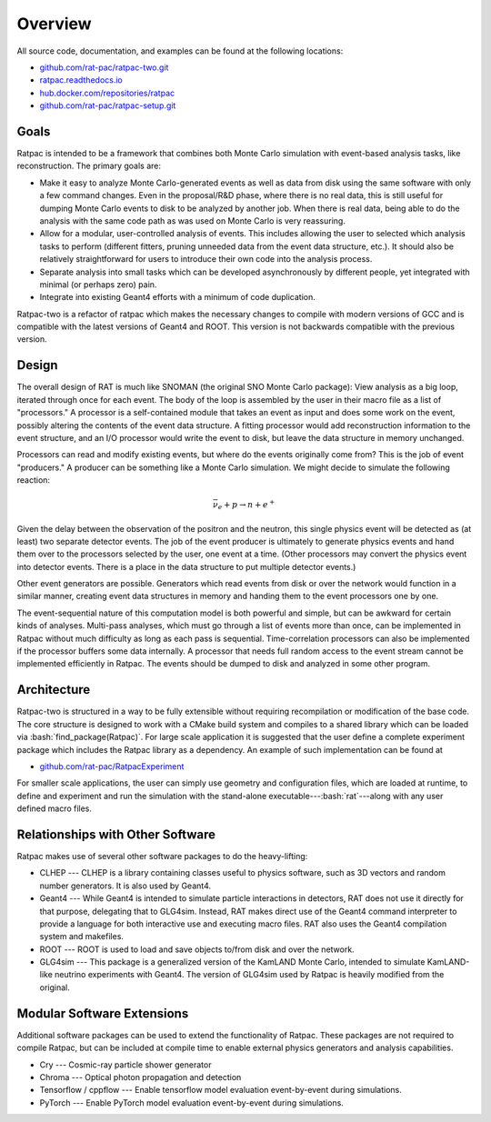 Overview
--------
.. role:: bash(code)
   :language: bash

All source code, documentation, and examples can be found at the following locations:

* `github.com/rat-pac/ratpac-two.git <https://github.com/rat-pac/ratpac-two.git>`_
* `ratpac.readthedocs.io <https://ratpac.readthedocs.io>`_
* `hub.docker.com/repositories/ratpac <https://hub.docker.com/repositories/ratpac>`_
* `github.com/rat-pac/ratpac-setup.git <https://github.com/rat-pac/ratpac-setup.git>`_

Goals
`````
Ratpac is intended to be a framework that combines both Monte Carlo simulation with event-based analysis tasks, like
reconstruction. The primary goals are:

* Make it easy to analyze Monte Carlo-generated events as well as data from disk using the same software with only a few
  command changes. Even in the proposal/R&D phase, where there is no real data, this is still useful for dumping Monte
  Carlo events to disk to be analyzed by another job. When there is real data, being able to do the analysis with the
  same code path as was used on Monte Carlo is very reassuring.
* Allow for a modular, user-controlled analysis of events. This includes allowing the user to selected which analysis
  tasks to perform (different fitters, pruning unneeded data from the event data structure, etc.). It should also be
  relatively straightforward for users to introduce their own code into the analysis process.
* Separate analysis into small tasks which can be developed asynchronously by different people, yet integrated with
  minimal (or perhaps zero) pain.
* Integrate into existing Geant4 efforts with a minimum of code duplication. 

Ratpac-two is a refactor of ratpac which makes the necessary changes to compile with modern versions of GCC and is
compatible with the latest versions of Geant4 and ROOT. This version is not backwards compatible with the previous
version.

Design
``````
The overall design of RAT is much like SNOMAN (the original SNO Monte Carlo package): View analysis as a big loop,
iterated through once for each event. The body of the loop is assembled by the user in their macro file as a list of
"processors." A processor is a self-contained module that takes an event as input and does some work on the event,
possibly altering the contents of the event data structure. A fitting processor would add reconstruction information to
the event structure, and an I/O processor would write the event to disk, but leave the data structure in memory
unchanged. 

Processors can read and modify existing events, but where do the events originally come from? This is the job of event
"producers." A producer can be something like a Monte Carlo simulation. We might decide to simulate the following
reaction:

.. math:: 
  \bar{\nu}_e + p \rightarrow n + e^+

Given the delay between the observation of the positron and the neutron, this single physics event will be detected as
(at least) two separate detector events. The job of the event producer is ultimately to generate physics events and hand
them over to the processors selected by the user, one event at a time. (Other processors may convert the physics event
into detector events.  There is a place in the data structure to put multiple detector events.)

Other event generators are possible. Generators which read events from disk or over the network would function in a
similar manner, creating event data structures in memory and handing them to the event processors one by one.

The event-sequential nature of this computation model is both powerful and simple, but can be awkward for certain kinds
of analyses. Multi-pass analyses, which must go through a list of events more than once, can be implemented in Ratpac
without much difficulty as long as each pass is sequential. Time-correlation processors can also be implemented if the
processor buffers some data internally. A processor that needs full random access to the event stream cannot be
implemented efficiently in Ratpac. The events should be dumped to disk and analyzed in some other program.

Architecture
````````````
Ratpac-two is structured in a way to be fully extensible without requiring recompilation or modification of the base
code. The core structure is designed to work with a CMake build system and compiles to a shared library which can be
loaded via :bash:`find_package(Ratpac)`. For large scale application it is suggested that the user define a complete
experiment package which includes the Ratpac library as a dependency. An example of such implementation can be found at

* `github.com/rat-pac/RatpacExperiment <https://github.com/rat-pac/RatpacExperiment>`_

For smaller scale applications, the user can simply use geometry and configuration files, which are loaded at runtime,
to define and experiment and run the simulation with the stand-alone executable---:bash:`rat`---along with any user defined
macro files.

Relationships with Other Software
`````````````````````````````````
Ratpac makes use of several other software packages to do the heavy-lifting:

* CLHEP --- CLHEP is a library containing classes useful to physics software, such as 3D vectors and random number
  generators. It is also used by Geant4.
* Geant4 --- While Geant4 is intended to simulate particle interactions in detectors, RAT does not use it directly for
  that purpose, delegating that to GLG4sim. Instead, RAT makes direct use of the Geant4 command interpreter to provide a
  language for both interactive use and executing macro files. RAT also uses the Geant4 compilation system and
  makefiles.
* ROOT --- ROOT is used to load and save objects to/from disk and over the network.
* GLG4sim --- This package is a generalized version of the KamLAND Monte Carlo, intended to simulate KamLAND-like neutrino
  experiments with Geant4. The version of GLG4sim used by Ratpac is heavily modified from the original.

Modular Software Extensions
```````````````````````````
Additional software packages can be used to extend the functionality of Ratpac. These packages are not required to
compile Ratpac, but can be included at compile time to enable external physics generators and analysis capabilities.

* Cry --- Cosmic-ray particle shower generator
* Chroma --- Optical photon propagation and detection
* Tensorflow / cppflow --- Enable tensorflow model evaluation event-by-event during simulations.
* PyTorch --- Enable PyTorch model evaluation event-by-event during simulations.
